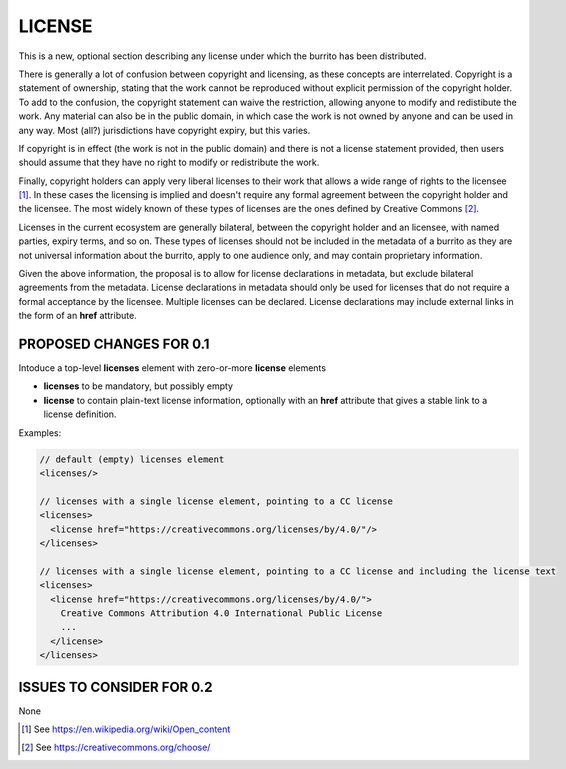 #######
LICENSE
#######

This is a new, optional section describing any license under which the burrito has been distributed.

There is generally a lot of confusion between copyright and licensing, as these concepts are interrelated. Copyright is a statement of ownership, stating that the work cannot be reproduced without explicit permission of the copyright holder. To add to the confusion, the copyright statement can waive the restriction, allowing anyone to modify and redistibute the work. Any material can also be in the public domain, in which case the work is not owned by anyone and can be used in any way. Most (all?) jurisdictions have copyright expiry, but this varies. 

If copyright is in effect (the work is not in the public domain) and there is not a license statement provided, then users should assume that they have no right to modify or redistribute the work.

Finally, copyright holders can apply very liberal licenses to their work that allows a wide range of rights to the licensee [1]_. In these cases the licensing is implied and doesn't require any formal agreement between the copyright holder and the licensee. The most widely known of these types of licenses are the ones defined by Creative Commons [2]_. 

Licenses in the current ecosystem are generally bilateral, between the copyright holder and an licensee, with named parties, expiry terms, and so on. These types of licenses should not be included in the metadata of a burrito as 
they are not universal information about the burrito, apply to one audience only, and may contain proprietary information.

Given the above information, the proposal is to allow for license declarations in metadata, but exclude bilateral agreements from the metadata. License declarations in metadata should only be used for licenses that do not require a formal acceptance by the licensee. Multiple licenses can be declared. License declarations may include external links in the form of an **href** attribute. 

************************
PROPOSED CHANGES FOR 0.1
************************

Intoduce a top-level **licenses** element with zero-or-more **license** elements

* **licenses** to be mandatory, but possibly empty
* **license** to contain plain-text license information, optionally with an **href** attribute that gives a stable link to a license definition.


Examples:

.. code-block:: xml

    // default (empty) licenses element
    <licenses/>

    // licenses with a single license element, pointing to a CC license
    <licenses>
      <license href="https://creativecommons.org/licenses/by/4.0/"/>
    </licenses>

    // licenses with a single license element, pointing to a CC license and including the license text
    <licenses>
      <license href="https://creativecommons.org/licenses/by/4.0/">
        Creative Commons Attribution 4.0 International Public License
        ...
      </license>
    </licenses>


**************************
ISSUES TO CONSIDER FOR 0.2
**************************

None

.. [1] See https://en.wikipedia.org/wiki/Open_content
.. [2] See https://creativecommons.org/choose/